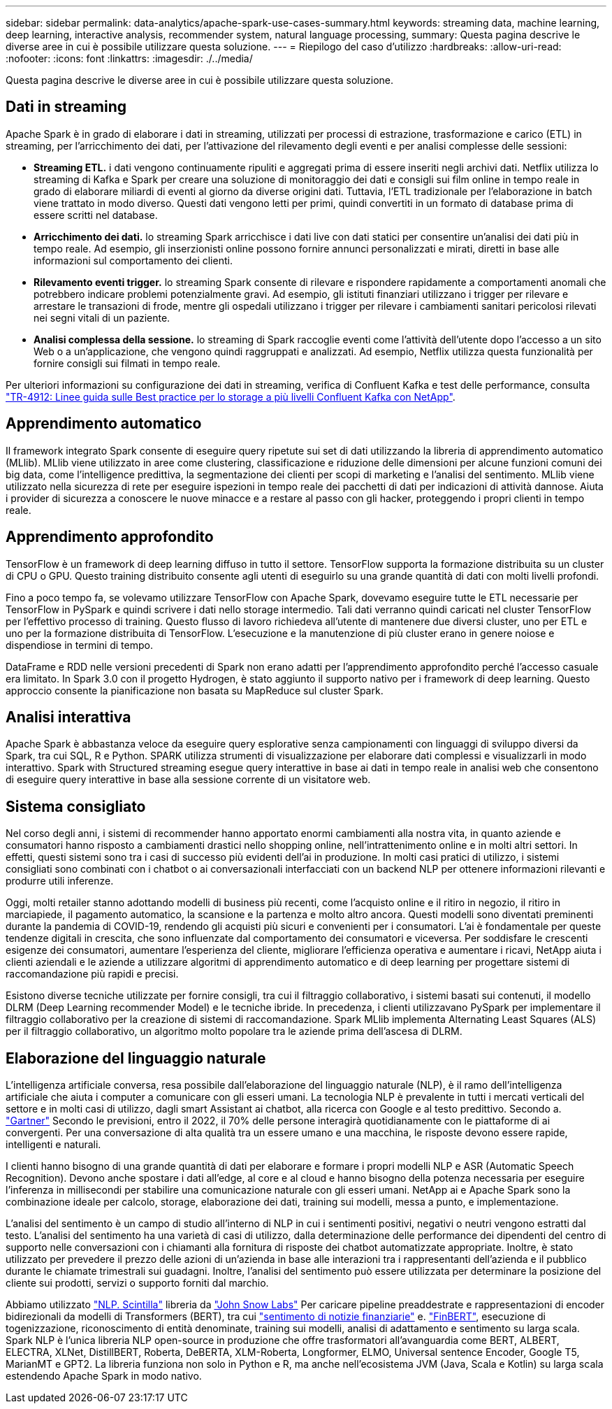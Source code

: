 ---
sidebar: sidebar 
permalink: data-analytics/apache-spark-use-cases-summary.html 
keywords: streaming data, machine learning, deep learning, interactive analysis, recommender system, natural language processing, 
summary: Questa pagina descrive le diverse aree in cui è possibile utilizzare questa soluzione. 
---
= Riepilogo del caso d'utilizzo
:hardbreaks:
:allow-uri-read: 
:nofooter: 
:icons: font
:linkattrs: 
:imagesdir: ./../media/


[role="lead"]
Questa pagina descrive le diverse aree in cui è possibile utilizzare questa soluzione.



== Dati in streaming

Apache Spark è in grado di elaborare i dati in streaming, utilizzati per processi di estrazione, trasformazione e carico (ETL) in streaming, per l'arricchimento dei dati, per l'attivazione del rilevamento degli eventi e per analisi complesse delle sessioni:

* *Streaming ETL.* i dati vengono continuamente ripuliti e aggregati prima di essere inseriti negli archivi dati. Netflix utilizza lo streaming di Kafka e Spark per creare una soluzione di monitoraggio dei dati e consigli sui film online in tempo reale in grado di elaborare miliardi di eventi al giorno da diverse origini dati. Tuttavia, l'ETL tradizionale per l'elaborazione in batch viene trattato in modo diverso. Questi dati vengono letti per primi, quindi convertiti in un formato di database prima di essere scritti nel database.
* *Arricchimento dei dati.* lo streaming Spark arricchisce i dati live con dati statici per consentire un'analisi dei dati più in tempo reale. Ad esempio, gli inserzionisti online possono fornire annunci personalizzati e mirati, diretti in base alle informazioni sul comportamento dei clienti.
* *Rilevamento eventi trigger.* lo streaming Spark consente di rilevare e rispondere rapidamente a comportamenti anomali che potrebbero indicare problemi potenzialmente gravi. Ad esempio, gli istituti finanziari utilizzano i trigger per rilevare e arrestare le transazioni di frode, mentre gli ospedali utilizzano i trigger per rilevare i cambiamenti sanitari pericolosi rilevati nei segni vitali di un paziente.
* *Analisi complessa della sessione.* lo streaming di Spark raccoglie eventi come l'attività dell'utente dopo l'accesso a un sito Web o a un'applicazione, che vengono quindi raggruppati e analizzati. Ad esempio, Netflix utilizza questa funzionalità per fornire consigli sui filmati in tempo reale.


Per ulteriori informazioni su configurazione dei dati in streaming, verifica di Confluent Kafka e test delle performance, consulta https://docs.netapp.com/us-en/netapp-solutions/data-analytics/confluent-kafka-introduction.html["TR-4912: Linee guida sulle Best practice per lo storage a più livelli Confluent Kafka con NetApp"^].



== Apprendimento automatico

Il framework integrato Spark consente di eseguire query ripetute sui set di dati utilizzando la libreria di apprendimento automatico (MLlib). MLlib viene utilizzato in aree come clustering, classificazione e riduzione delle dimensioni per alcune funzioni comuni dei big data, come l'intelligence predittiva, la segmentazione dei clienti per scopi di marketing e l'analisi del sentimento. MLlib viene utilizzato nella sicurezza di rete per eseguire ispezioni in tempo reale dei pacchetti di dati per indicazioni di attività dannose. Aiuta i provider di sicurezza a conoscere le nuove minacce e a restare al passo con gli hacker, proteggendo i propri clienti in tempo reale.



== Apprendimento approfondito

TensorFlow è un framework di deep learning diffuso in tutto il settore. TensorFlow supporta la formazione distribuita su un cluster di CPU o GPU. Questo training distribuito consente agli utenti di eseguirlo su una grande quantità di dati con molti livelli profondi.

Fino a poco tempo fa, se volevamo utilizzare TensorFlow con Apache Spark, dovevamo eseguire tutte le ETL necessarie per TensorFlow in PySpark e quindi scrivere i dati nello storage intermedio. Tali dati verranno quindi caricati nel cluster TensorFlow per l'effettivo processo di training. Questo flusso di lavoro richiedeva all'utente di mantenere due diversi cluster, uno per ETL e uno per la formazione distribuita di TensorFlow. L'esecuzione e la manutenzione di più cluster erano in genere noiose e dispendiose in termini di tempo.

DataFrame e RDD nelle versioni precedenti di Spark non erano adatti per l'apprendimento approfondito perché l'accesso casuale era limitato. In Spark 3.0 con il progetto Hydrogen, è stato aggiunto il supporto nativo per i framework di deep learning. Questo approccio consente la pianificazione non basata su MapReduce sul cluster Spark.



== Analisi interattiva

Apache Spark è abbastanza veloce da eseguire query esplorative senza campionamenti con linguaggi di sviluppo diversi da Spark, tra cui SQL, R e Python. SPARK utilizza strumenti di visualizzazione per elaborare dati complessi e visualizzarli in modo interattivo. Spark with Structured streaming esegue query interattive in base ai dati in tempo reale in analisi web che consentono di eseguire query interattive in base alla sessione corrente di un visitatore web.



== Sistema consigliato

Nel corso degli anni, i sistemi di recommender hanno apportato enormi cambiamenti alla nostra vita, in quanto aziende e consumatori hanno risposto a cambiamenti drastici nello shopping online, nell'intrattenimento online e in molti altri settori. In effetti, questi sistemi sono tra i casi di successo più evidenti dell'ai in produzione. In molti casi pratici di utilizzo, i sistemi consigliati sono combinati con i chatbot o ai conversazionali interfacciati con un backend NLP per ottenere informazioni rilevanti e produrre utili inferenze.

Oggi, molti retailer stanno adottando modelli di business più recenti, come l'acquisto online e il ritiro in negozio, il ritiro in marciapiede, il pagamento automatico, la scansione e la partenza e molto altro ancora. Questi modelli sono diventati preminenti durante la pandemia di COVID-19, rendendo gli acquisti più sicuri e convenienti per i consumatori. L'ai è fondamentale per queste tendenze digitali in crescita, che sono influenzate dal comportamento dei consumatori e viceversa. Per soddisfare le crescenti esigenze dei consumatori, aumentare l'esperienza del cliente, migliorare l'efficienza operativa e aumentare i ricavi, NetApp aiuta i clienti aziendali e le aziende a utilizzare algoritmi di apprendimento automatico e di deep learning per progettare sistemi di raccomandazione più rapidi e precisi.

Esistono diverse tecniche utilizzate per fornire consigli, tra cui il filtraggio collaborativo, i sistemi basati sui contenuti, il modello DLRM (Deep Learning recommender Model) e le tecniche ibride. In precedenza, i clienti utilizzavano PySpark per implementare il filtraggio collaborativo per la creazione di sistemi di raccomandazione. Spark MLlib implementa Alternating Least Squares (ALS) per il filtraggio collaborativo, un algoritmo molto popolare tra le aziende prima dell'ascesa di DLRM.



== Elaborazione del linguaggio naturale

L'intelligenza artificiale conversa, resa possibile dall'elaborazione del linguaggio naturale (NLP), è il ramo dell'intelligenza artificiale che aiuta i computer a comunicare con gli esseri umani. La tecnologia NLP è prevalente in tutti i mercati verticali del settore e in molti casi di utilizzo, dagli smart Assistant ai chatbot, alla ricerca con Google e al testo predittivo. Secondo a. https://www.forbes.com/sites/forbestechcouncil/2021/05/07/nice-chatbot-ing-with-you/?sh=7011eff571f4["Gartner"^] Secondo le previsioni, entro il 2022, il 70% delle persone interagirà quotidianamente con le piattaforme di ai convergenti. Per una conversazione di alta qualità tra un essere umano e una macchina, le risposte devono essere rapide, intelligenti e naturali.

I clienti hanno bisogno di una grande quantità di dati per elaborare e formare i propri modelli NLP e ASR (Automatic Speech Recognition). Devono anche spostare i dati all'edge, al core e al cloud e hanno bisogno della potenza necessaria per eseguire l'inferenza in millisecondi per stabilire una comunicazione naturale con gli esseri umani. NetApp ai e Apache Spark sono la combinazione ideale per calcolo, storage, elaborazione dei dati, training sui modelli, messa a punto, e implementazione.

L'analisi del sentimento è un campo di studio all'interno di NLP in cui i sentimenti positivi, negativi o neutri vengono estratti dal testo. L'analisi del sentimento ha una varietà di casi di utilizzo, dalla determinazione delle performance dei dipendenti del centro di supporto nelle conversazioni con i chiamanti alla fornitura di risposte dei chatbot automatizzate appropriate. Inoltre, è stato utilizzato per prevedere il prezzo delle azioni di un'azienda in base alle interazioni tra i rappresentanti dell'azienda e il pubblico durante le chiamate trimestrali sui guadagni. Inoltre, l'analisi del sentimento può essere utilizzata per determinare la posizione del cliente sui prodotti, servizi o supporto forniti dal marchio.

Abbiamo utilizzato https://www.johnsnowlabs.com/spark-nlp/["NLP. Scintilla"^] libreria da https://www.johnsnowlabs.com/["John Snow Labs"^] Per caricare pipeline preaddestrate e rappresentazioni di encoder bidirezionali da modelli di Transformers (BERT), tra cui https://nlp.johnsnowlabs.com/2021/11/11/classifierdl_bertwiki_finance_sentiment_pipeline_en.html["sentimento di notizie finanziarie"^] e. https://nlp.johnsnowlabs.com/2021/11/03/bert_sequence_classifier_finbert_en.html["FinBERT"^], esecuzione di togenizzazione, riconoscimento di entità denominate, training sui modelli, analisi di adattamento e sentimento su larga scala. Spark NLP è l'unica libreria NLP open-source in produzione che offre trasformatori all'avanguardia come BERT, ALBERT, ELECTRA, XLNet, DistillBERT, Roberta, DeBERTA, XLM-Roberta, Longformer, ELMO, Universal sentence Encoder, Google T5, MarianMT e GPT2. La libreria funziona non solo in Python e R, ma anche nell'ecosistema JVM (Java, Scala e Kotlin) su larga scala estendendo Apache Spark in modo nativo.
